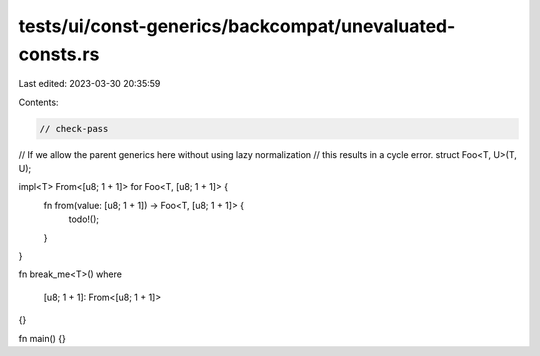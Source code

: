 tests/ui/const-generics/backcompat/unevaluated-consts.rs
========================================================

Last edited: 2023-03-30 20:35:59

Contents:

.. code-block:: rs

    // check-pass

// If we allow the parent generics here without using lazy normalization
// this results in a cycle error.
struct Foo<T, U>(T, U);

impl<T> From<[u8; 1 + 1]> for Foo<T, [u8; 1 + 1]> {
    fn from(value: [u8; 1 + 1]) -> Foo<T, [u8; 1 + 1]> {
        todo!();
    }
}

fn break_me<T>()
where
    [u8; 1 + 1]: From<[u8; 1 + 1]>
{}

fn main() {}


